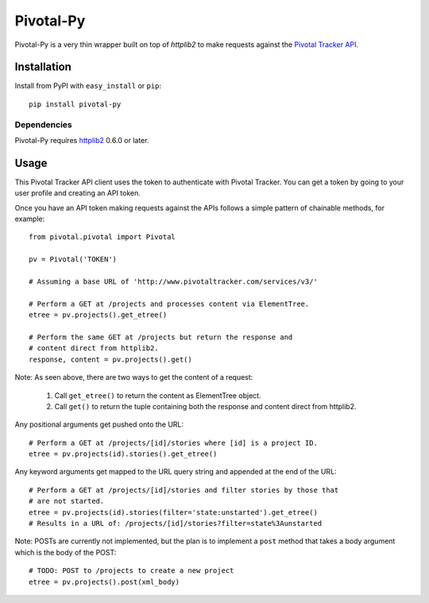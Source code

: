 ==========
Pivotal-Py
==========

Pivotal-Py is a very thin wrapper built on top of `httplib2` to make requests
against the `Pivotal Tracker API`_.

.. _Pivotal Tracker API: http://www.pivotaltracker.com/help/api

Installation
============

Install from PyPI with ``easy_install`` or ``pip``::

    pip install pivotal-py

Dependencies
------------

Pivotal-Py requires `httplib2`_ 0.6.0 or later.

.. _httplib2: http://pypi.python.org/pypi/httplib2

Usage
=====

This Pivotal Tracker API client uses the token to authenticate with Pivotal
Tracker.  You can get a token by going to your user profile and creating an API
token.

Once you have an API token making requests against the APIs follows a simple
pattern of chainable methods, for example::

    from pivotal.pivotal import Pivotal
    
    pv = Pivotal('TOKEN')
    
    # Assuming a base URL of 'http://www.pivotaltracker.com/services/v3/'
    
    # Perform a GET at /projects and processes content via ElementTree.
    etree = pv.projects().get_etree()

    # Perform the same GET at /projects but return the response and
    # content direct from httplib2.
    response, content = pv.projects().get()

Note: As seen above, there are two ways to get the content of a request:

    #. Call ``get_etree()`` to return the content as ElementTree object.

    #. Call ``get()`` to return the tuple containing both the response and
       content direct from httplib2.

Any positional arguments get pushed onto the URL::

    # Perform a GET at /projects/[id]/stories where [id] is a project ID.
    etree = pv.projects(id).stories().get_etree()

Any keyword arguments get mapped to the URL query string and appended at the
end of the URL::

    # Perform a GET at /projects/[id]/stories and filter stories by those that
    # are not started.
    etree = pv.projects(id).stories(filter='state:unstarted').get_etree()
    # Results in a URL of: /projects/[id]/stories?filter=state%3Aunstarted

Note: POSTs are currently not implemented, but the plan is to implement a
``post`` method that takes a body argument which is the body of the POST::

    # TODO: POST to /projects to create a new project
    etree = pv.projects().post(xml_body)


